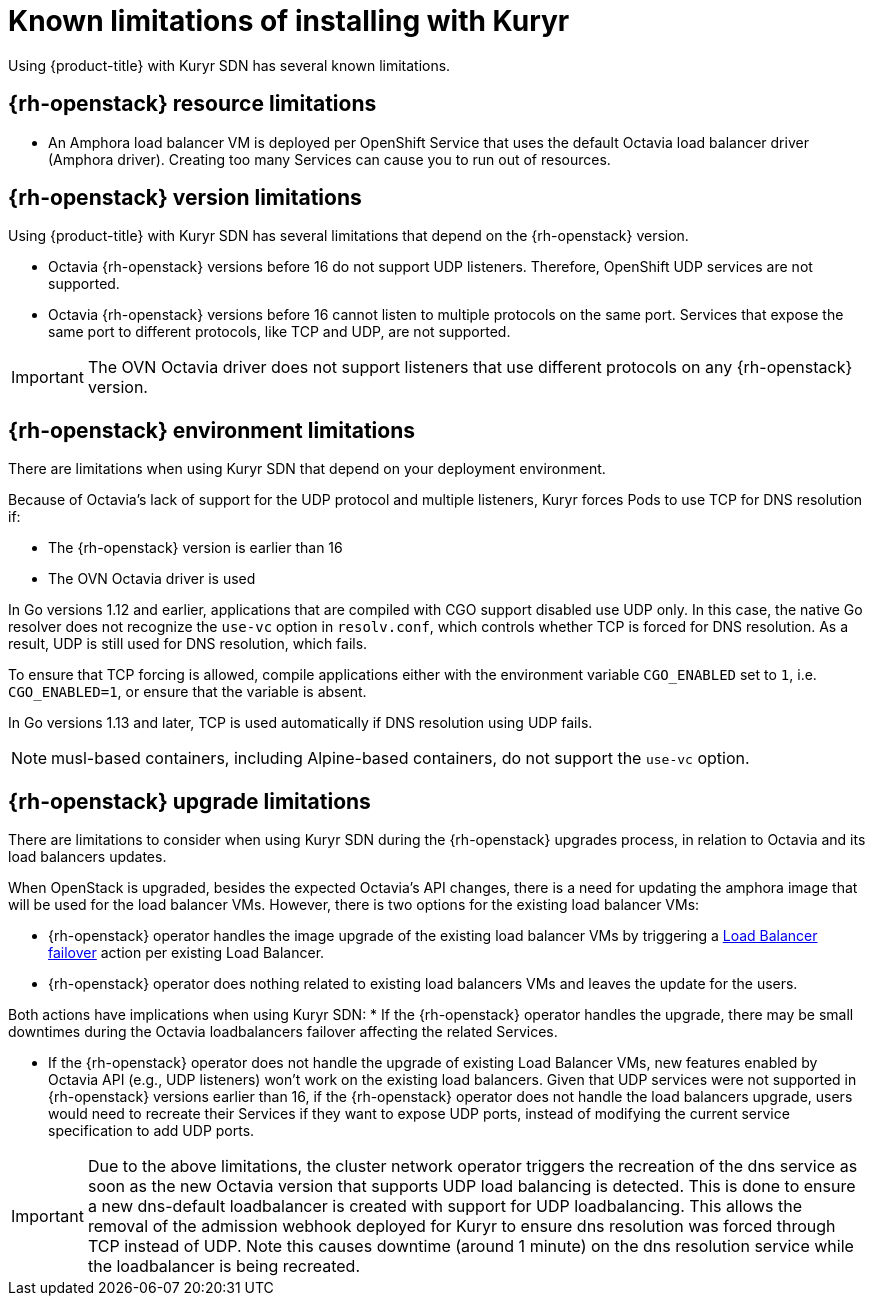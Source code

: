 // Module included in the following assemblies:
//
// * installing/installing_openstack/installing-openstack-installer-kuryr.adoc

[id="installation-osp-kuryr-known-limitations_{context}"]
= Known limitations of installing with Kuryr

Using {product-title} with Kuryr SDN has several known limitations.

[discrete]
[id="openstack-resource-limitations_{context}"]
== {rh-openstack} resource limitations

* An Amphora load balancer VM is deployed per OpenShift Service that uses the
default Octavia load balancer driver (Amphora driver). Creating too many Services
can cause you to run out of resources.

[discrete]
[id="openstack-version-limitations_{context}"]
== {rh-openstack} version limitations

Using {product-title} with Kuryr SDN has several limitations that depend on the {rh-openstack} version.

* Octavia {rh-openstack} versions before 16 do not support UDP listeners. Therefore,
OpenShift UDP services are not supported.

* Octavia {rh-openstack} versions before 16 cannot listen to multiple protocols on the
same port. Services that expose the same port to different protocols, like TCP
and UDP, are not supported.

[IMPORTANT]
====
The OVN Octavia driver does not support listeners that use different protocols on
any {rh-openstack} version.
====

[discrete]
[id="openstack-go-limitations_{context}"]
== {rh-openstack} environment limitations

There are limitations when using Kuryr SDN that depend on your deployment environment.

Because of Octavia's lack of support for the UDP protocol and multiple listeners, Kuryr forces Pods to use TCP
for DNS resolution if:

* The {rh-openstack} version is earlier than 16
* The OVN Octavia driver is used

In Go versions 1.12 and earlier, applications that are compiled with CGO support disabled use UDP only. In this case,
the native Go resolver does not recognize the `use-vc` option in `resolv.conf`, which controls whether TCP is forced for DNS resolution.
As a result, UDP is still used for DNS resolution, which fails.

To ensure that TCP forcing is allowed, compile applications either with the environment variable `CGO_ENABLED` set to `1`, i.e. `CGO_ENABLED=1`, or ensure that the variable is absent.

In Go versions 1.13 and later, TCP is used automatically if DNS resolution using UDP fails.

[NOTE]
====
musl-based containers, including Alpine-based containers, do not support the `use-vc` option.
====

[discrete]
[id="openstack-upgrade-limitations_{context}"]
== {rh-openstack} upgrade limitations

There are limitations to consider when using Kuryr SDN during the {rh-openstack}
upgrades process, in relation to Octavia and its load balancers updates.

When OpenStack is upgraded, besides the expected Octavia's API changes, there is
a need for updating the amphora image that will be used for the load balancer
VMs. However, there is two options for the existing load balancer VMs:

* {rh-openstack} operator handles the image upgrade of the existing load balancer VMs by triggering a link:https://access.redhat.com/documentation/en-us/red_hat_openstack_platform/16.0/html/networking_guide/sec-octavia#update-running-amphora-instances[Load Balancer failover] action per existing Load Balancer.
* {rh-openstack} operator does nothing related to existing load balancers VMs
and leaves the update for the users.

Both actions have implications when using Kuryr SDN:
* If the {rh-openstack} operator handles the upgrade, there may be small
downtimes during the Octavia loadbalancers failover affecting the related
Services.

* If the {rh-openstack} operator does not handle the upgrade of existing Load
Balancer VMs, new features enabled by Octavia API (e.g., UDP listeners) won't
work on the existing load balancers. Given that UDP services were not supported
in {rh-openstack} versions earlier than 16, if the {rh-openstack} operator does
not handle the load balancers upgrade, users would need to recreate their
Services if they want to expose UDP ports, instead of modifying the current
service specification to add UDP ports.

[IMPORTANT]
====
Due to the above limitations, the cluster network operator triggers the recreation
of the dns service as soon as the new Octavia version that supports UDP load
balancing is detected. This is done to ensure a new dns-default loadbalancer
is created with support for UDP loadbalancing.
This allows the removal of the admission webhook deployed for Kuryr to ensure
dns resolution was forced through TCP instead of UDP.
Note this causes downtime (around 1 minute) on the dns resolution service
while the loadbalancer is being recreated.
====

